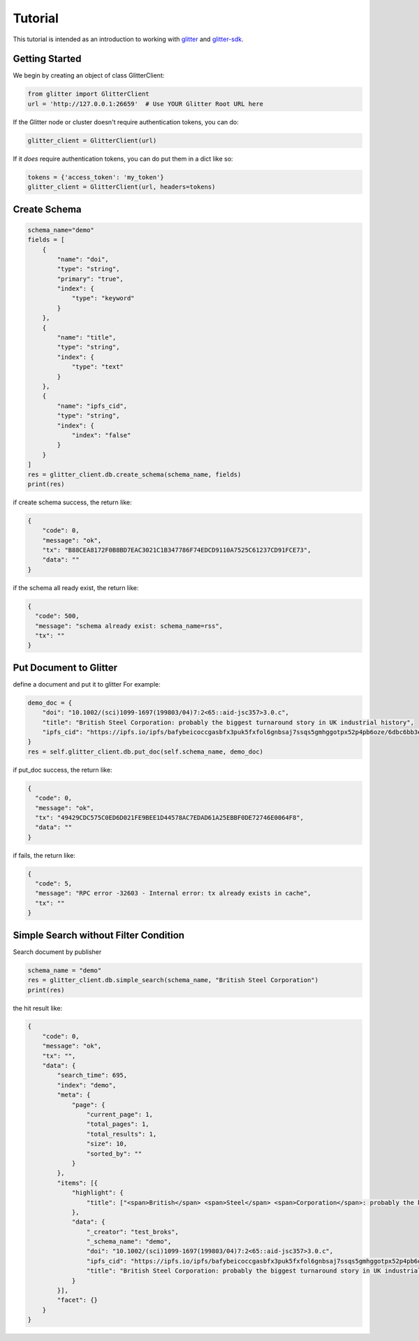 =========================
 Tutorial
=========================
This tutorial is intended as an introduction to working with glitter_ and glitter-sdk_.


Getting Started
---------------

We begin by creating an object of class GlitterClient:

.. code-block:: python

    from glitter import GlitterClient
    url = 'http://127.0.0.1:26659'  # Use YOUR Glitter Root URL here

If the Glitter node or cluster doesn't require authentication tokens, you can do:

.. code-block:: python

    glitter_client = GlitterClient(url)

If it *does* require authentication tokens, you can do put them in a dict like so:

.. code-block:: python

    tokens = {'access_token': 'my_token'}
    glitter_client = GlitterClient(url, headers=tokens)

Create Schema
------------------------

.. code-block:: python

    schema_name="demo"
    fields = [
        {
            "name": "doi",
            "type": "string",
            "primary": "true",
            "index": {
                "type": "keyword"
            }
        },
        {
            "name": "title",
            "type": "string",
            "index": {
                "type": "text"
            }
        },
        {
            "name": "ipfs_cid",
            "type": "string",
            "index": {
                "index": "false"
            }
        }
    ]
    res = glitter_client.db.create_schema(schema_name, fields)
    print(res)

if create schema success, the return like:

.. code-block:: json

    {
        "code": 0,
        "message": "ok",
        "tx": "B88CEA8172F0B8BD7EAC3021C1B347786F74EDCD9110A7525C61237CD91FCE73",
        "data": ""
    }

if the schema all ready exist, the return like:

.. code-block:: json

    {
      "code": 500,
      "message": "schema already exist: schema_name=rss",
      "tx": ""
    }

Put Document to Glitter
--------------------------------
define a document and put it to glitter
For example:

.. code-block:: python

    demo_doc = {
        "doi": "10.1002/(sci)1099-1697(199803/04)7:2<65::aid-jsc357>3.0.c",
        "title": "British Steel Corporation: probably the biggest turnaround story in UK industrial history",
        "ipfs_cid": "https://ipfs.io/ipfs/bafybeicoccgasbfx3puk5fxfol6gnbsaj7ssqs5gmhggotpx52p4pb6oze/6dbc6bb3e4993915f5ca07ca854ac31c.pdf"
    }
    res = self.glitter_client.db.put_doc(self.schema_name, demo_doc)

if put_doc success, the return like:

.. code-block:: json

    {
      "code": 0,
      "message": "ok",
      "tx": "49429CDC575C0ED6D021FE9BEE1D44578AC7EDAD61A25EBBF0DE72746E0064F8",
      "data": ""
    }


if fails, the return like:

.. code-block:: json

    {
      "code": 5,
      "message": "RPC error -32603 - Internal error: tx already exists in cache",
      "tx": ""
    }

Simple Search without Filter Condition
-------------------------------------------------
Search document by publisher

.. code-block:: python

    schema_name = "demo"
    res = glitter_client.db.simple_search(schema_name, "British Steel Corporation")
    print(res)

the hit result like:

.. code-block:: json

    {
        "code": 0,
        "message": "ok",
        "tx": "",
        "data": {
            "search_time": 695,
            "index": "demo",
            "meta": {
                "page": {
                    "current_page": 1,
                    "total_pages": 1,
                    "total_results": 1,
                    "size": 10,
                    "sorted_by": ""
                }
            },
            "items": [{
                "highlight": {
                    "title": ["<span>British</span> <span>Steel</span> <span>Corporation</span>: probably the biggest turnaround story in UK industrial history"]
                },
                "data": {
                    "_creator": "test_broks",
                    "_schema_name": "demo",
                    "doi": "10.1002/(sci)1099-1697(199803/04)7:2<65::aid-jsc357>3.0.c",
                    "ipfs_cid": "https://ipfs.io/ipfs/bafybeicoccgasbfx3puk5fxfol6gnbsaj7ssqs5gmhggotpx52p4pb6oze/6dbc6bb3e4993915f5ca07ca854ac31c.pdf",
                    "title": "British Steel Corporation: probably the biggest turnaround story in UK industrial history"
                }
            }],
            "facet": {}
        }
    }




.. _glitter:
.. _glitter-sdk:
.. _pip: https://pypi.org/project/pip/